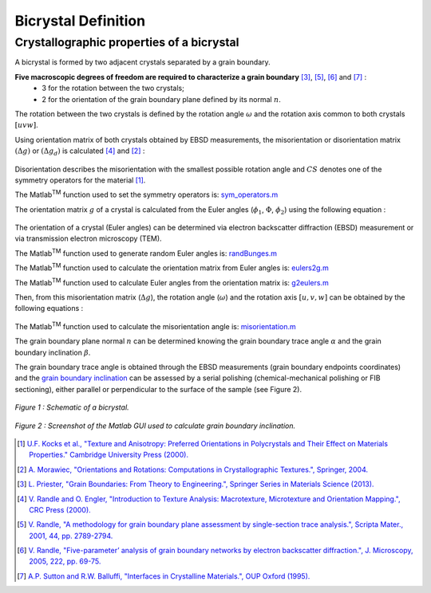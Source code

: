 ﻿Bicrystal Definition
====================

..  |matlab| replace:: Matlab\ :sup:`TM` \

Crystallographic properties of a bicrystal
******************************************

A bicrystal is formed by two adjacent crystals separated by a grain boundary.

**Five macroscopic degrees of freedom are required to characterize a grain boundary** [#Priester_2013]_, [#Randle_2001]_, [#Randle_2005]_ and [#SuttonBalluffi_1995]_ :
    • 3 for the rotation between the two crystals;
    • 2 for the orientation of the grain boundary plane defined by its normal :math:`n`.

The rotation between the two crystals is defined by the rotation angle :math:`\omega` and the rotation axis common to both crystals :math:`[uvw]`.

Using orientation matrix of both crystals obtained by EBSD measurements, the misorientation or disorientation matrix :math:`(\Delta g)` or :math:`(\Delta g_d)` is calculated [#RandleEngler_2000]_ and [#Morawiec_2004]_ :

  .. math:: \Delta g = g_{B}g_{A}^{-1} = g_{A}g_{B}^{-1}
        :label: misorientation_matrix
        
  .. math:: \Delta g_d = (g_{B}*CS)(CS^{-1}*g_{A}^{-1}) = (g_{A}*CS)(CS^{-1}*g_{B}^{-1})
        :label: disorientation
        
Disorientation describes the misorientation with the smallest possible rotation angle and :math:`CS` denotes one of the symmetry operators for the material [#Kocks_2000]_.

The |matlab| function used to set the symmetry operators is: `sym_operators.m <https://github.com/stabix/stabix/blob/master/crystallo/sym_operators.m>`_
        
The orientation matrix :math:`g` of a crystal is calculated from the Euler angles (:math:`\phi_{1}`, :math:`\Phi`, :math:`\phi_{2}`) using the following equation :
    
  .. math::
       g = 
      \begin{pmatrix}
      \cos(\phi_{1})\cos(\phi_{2})-\sin(\phi_{1})\sin(\phi_{2})\cos(\Phi)  & \sin(\phi_{1})\cos(\phi_{2})+\cos(\phi_{1})\sin(\phi_{2})\cos(\Phi)  & \sin(\phi_{2})\sin(\Phi) \\
      -\cos(\phi_{1})\sin(\phi_{2})-\sin(\phi_{1})\cos(\phi_{2})\cos(\Phi) & -\sin(\phi_{1})\sin(\phi_{2})+\cos(\phi_{1})\cos(\phi_{2})\cos(\Phi) & \cos(\phi_{2})\sin(\Phi) \\
      \sin(\phi_{1})\sin(\Phi)                                          & -\cos(\phi_{1})\sin(\Phi)                                         & \cos(\Phi) \\
      \end{pmatrix}
      :label: orientation_matrix

The orientation of a crystal (Euler angles) can be determined via electron backscatter diffraction (EBSD) measurement or via transmission electron microscopy (TEM).

The |matlab| function used to generate random Euler angles is: `randBunges.m <https://github.com/stabix/stabix/blob/master/crystallo/randBunges.m>`_
      
The |matlab| function used to calculate the orientation matrix from Euler angles is: `eulers2g.m <https://github.com/stabix/stabix/blob/master/crystallo/eulers2g.m>`_

The |matlab| function used to calculate Euler angles from the orientation matrix is: `g2eulers.m <https://github.com/stabix/stabix/blob/master/crystallo/g2eulers.m>`_
        
Then, from this misorientation matrix (:math:`\Delta g`), the rotation angle (:math:`\omega`) and the rotation axis :math:`[u, v, w]` can be obtained by the following equations :
  
  .. math:: \omega = \cos^{-1}((tr(\Delta g)-1)/2)
        :label: misorientation_angle
        
  .. math:: 
            u = \Delta g_{23} - \Delta g_{32} \\
            v = \Delta g_{31} - \Delta g_{13} \\
            w = \Delta g_{12} - \Delta g_{21}
        :label: misorientation_axis
        
The |matlab| function used to calculate the misorientation angle is: `misorientation.m <https://github.com/stabix/stabix/blob/master/crystallo/misorientation.m>`_
        
The grain boundary plane normal :math:`n` can be determined knowing the grain boundary trace angle :math:`\alpha` and the grain boundary inclination :math:`\beta`.
        
The grain boundary trace angle is obtained through the EBSD measurements (grain boundary endpoints coordinates) and the `grain boundary inclination <https://github.com/stabix/stabix/blob/master/gui_gbinc/README.rst>`_ can be assessed
by a serial polishing (chemical-mechanical polishing or FIB sectioning), either parallel or perpendicular to the surface of the sample (see Figure 2).

.. figure:: ./_pictures/Schemes_SlipTransmission/bicrystal.png
   :scale: 50 %
   :align: center
   
   *Figure 1 : Schematic of a bicrystal.*
   
.. figure:: ./_pictures/GUIs/gui_gb_inc.png
   :scale: 50 %
   :align: center
   
   *Figure 2 : Screenshot of the Matlab GUI used to calculate grain boundary inclination.*

.. [#Kocks_2000] `U.F. Kocks et al., "Texture and Anisotropy: Preferred Orientations in Polycrystals and Their Effect on Materials Properties." Cambridge University Press (2000). <http://www.cambridge.org/gb/academic/subjects/engineering/materials-science/texture-and-anisotropy-preferred-orientations-polycrystals-and-their-effect-materials-properties>`_
.. [#Morawiec_2004] `A. Morawiec, "Orientations and Rotations: Computations in Crystallographic Textures.", Springer, 2004. <http://www.springer.com/materials/book/978-3-540-40734-8>`_
.. [#Priester_2013] `L. Priester, "Grain Boundaries: From Theory to Engineering.", Springer Series in Materials Science (2013). <http://www.springer.com/materials/surfaces+interfaces/book/978-94-007-4968-9>`_
.. [#RandleEngler_2000] `V. Randle and O. Engler, "Introduction to Texture Analysis: Macrotexture, Microtexture and Orientation Mapping.", CRC Press (2000). <http://www.crcpress.com/product/isbn/9781420063653>`_
.. [#Randle_2001] `V. Randle, "A methodology for grain boundary plane assessment by single-section trace analysis.", Scripta Mater., 2001, 44, pp. 2789-2794. <http://dx.doi.org/10.1016/S1359-6462(01)00975-7>`_ 
.. [#Randle_2005] `V. Randle, "Five-parameter’ analysis of grain boundary networks by electron backscatter diffraction.", J. Microscopy, 2005, 222, pp. 69-75. <http://dx.doi.org/10.1111/j.1365-2818.2006.01575.x>`_
.. [#SuttonBalluffi_1995] `A.P. Sutton and R.W. Balluffi, "Interfaces in Crystalline Materials.", OUP Oxford (1995). <http://ukcatalogue.oup.com/product/9780199211067.do>`_